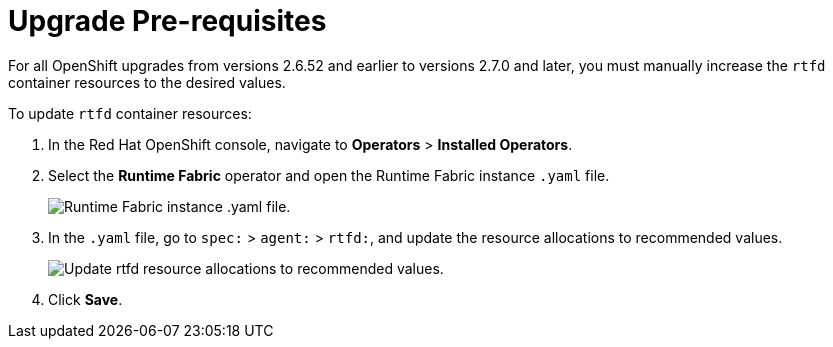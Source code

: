 = Upgrade Pre-requisites 

For all OpenShift upgrades from versions 2.6.52 and earlier to versions 2.7.0 and later, you must manually increase the `rtfd` container resources to the desired values.

To update `rtfd` container resources: 

. In the Red Hat OpenShift console, navigate to *Operators* > *Installed Operators*.
. Select the *Runtime Fabric* operator and open the Runtime Fabric instance `.yaml` file.
+
image::runtime-fabric-yaml.png[Runtime Fabric instance .yaml file.]
+
. In the `.yaml` file, go to  `spec:` > `agent:` > `rtfd:`, and update the resource allocations to recommended values.
+
image::rtfd-change-values.png[Update rtfd resource allocations to recommended values.]
+
. Click *Save*.